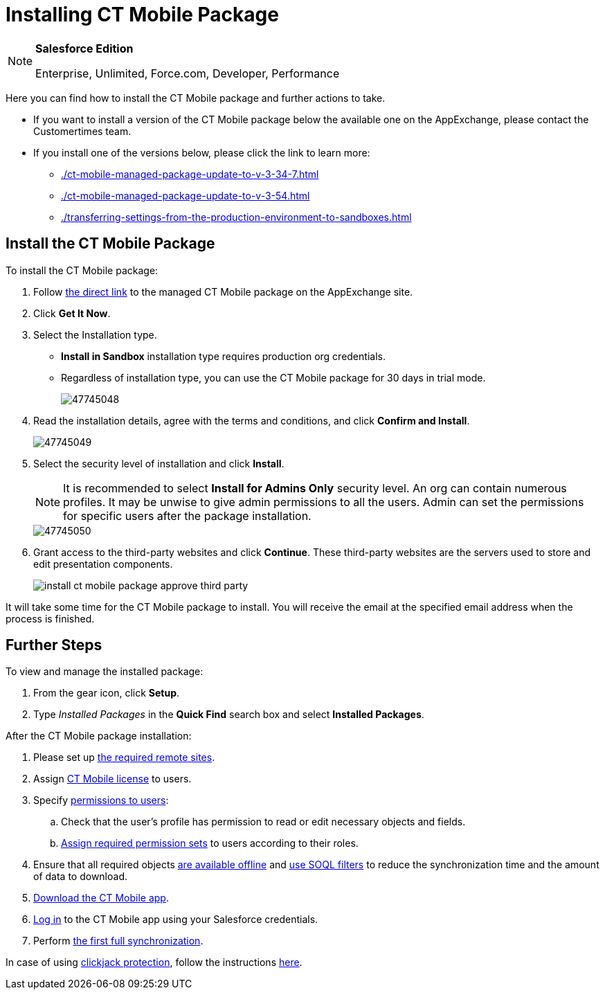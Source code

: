 = Installing CT Mobile Package

[NOTE]
====
*Salesforce Edition*

Enterprise, Unlimited, Force.com, Developer, Performance
====

Here you can find how to install the CT Mobile package and further actions to take.

* If you want to install a version of the CT Mobile package below the available one on the AppExchange, please contact the Customertimes team.
* If you install one of the versions below, please click the link to learn more:
** xref:./ct-mobile-managed-package-update-to-v-3-34-7.adoc[]
** xref:./ct-mobile-managed-package-update-to-v-3-54.adoc[]
** xref:./transferring-settings-from-the-production-environment-to-sandboxes.adoc[]

[[h2_937630457]]
== Install the CT Mobile Package

To install the CT Mobile package:

. Follow link:https://appexchange.salesforce.com/appxListingDetail?listingId=a0N3000000B52vkEAB[the direct link] to the managed CT Mobile package on the AppExchange site.
. Click *Get It Now*.
. Select the Installation type.
* *Install in Sandbox* installation type requires production org credentials.
* Regardless of installation type, you can use the CT Mobile package for 30 days in trial mode.
+
image::47745048.png[]
. Read the installation details, agree with the terms and conditions, and click *Confirm and Install*.
+
image::47745049.png[]
. Select the security level of installation and click *Install*.
+
NOTE: It is recommended to select *Install for Admins Only* security level. An org can contain numerous profiles. It may be unwise to give admin permissions to all the users. Admin can set the permissions for specific users after the package installation.
+
image::47745050.png[]

. Grant access to the third-party websites and click *Continue*. These third-party websites are the servers used to store and edit presentation components.
+
image::install-ct-mobile-package-approve-third-party.png[]

It will take some time for the CT Mobile package to install. You will receive the email at the specified email address when the process is finished.

[[h2_1608664667]]
== Further Steps

To view and manage the installed package:

. From the gear icon, click *Setup*.
. Type _Installed Packages_ in the *Quick Find* search box and select *Installed Packages*.

After the CT Mobile package installation:

. Please set up xref:ios/admin-guide/remote-site-settings.adoc[the required remote sites].
. Assign xref:ios/getting-started/managing-ct-mobile-licenses.adoc[CT Mobile license] to users.
. Specify xref:ios/getting-started/application-permission-settings.adoc[permissions to users]:
.. Check that the user's profile has permission to read or edit necessary objects and fields.
.. xref:ios/getting-started/application-permission-settings.adoc#h3_2115044027[Assign required permission sets] to users according to their roles.
. Ensure that all required objects xref:ios/admin-guide/managing-offline-objects/index.adoc#h2_1551357854[are available offline] and xref:ios/admin-guide/managing-offline-objects/index.adoc#h2_879469097[use SOQL filters] to reduce the synchronization time and the amount of data to download.
. xref:ios/getting-started/installing-the-ct-mobile-app/index.adoc[Download the CT Mobile app].
. xref:ios/getting-started/logging-in/index.adoc[Log in] to the CT Mobile app using your Salesforce credentials.
. Perform xref:ios/mobile-application/synchronization/synchronization-launch/index.adoc[the first full synchronization].

In case of using link:https://help.salesforce.com/articleView?id=siteforce_clickjacking_enable.htm&type=5[clickjack protection], follow the instructions
xref:ios/admin-guide/clickjack-protection-settings.adoc[here].
